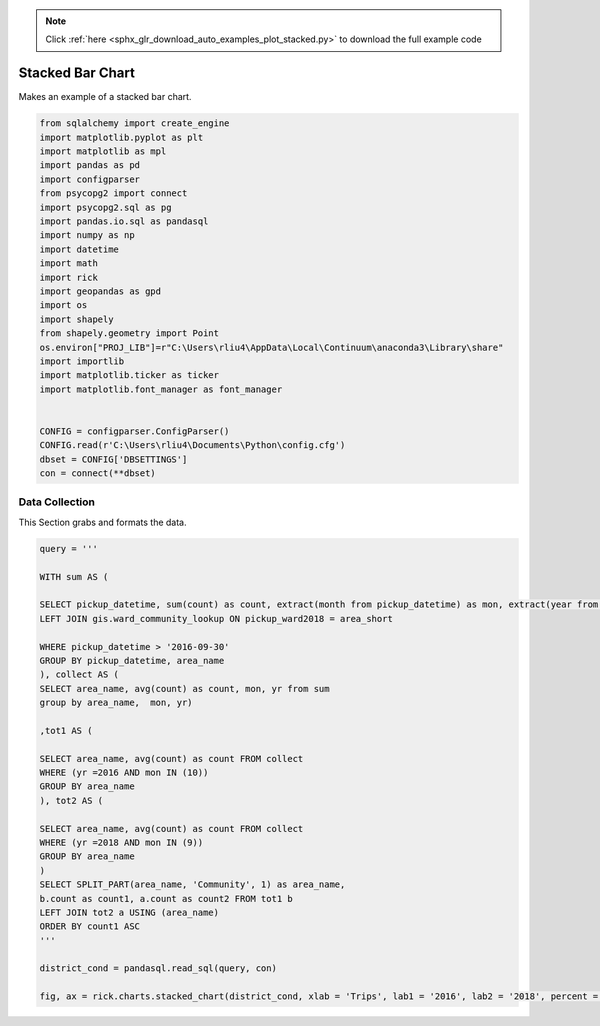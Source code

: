 .. note::
    :class: sphx-glr-download-link-note

    Click :ref:`here <sphx_glr_download_auto_examples_plot_stacked.py>` to download the full example code
.. rst-class:: sphx-glr-example-title

.. _sphx_glr_auto_examples_plot_stacked.py:


Stacked Bar Chart
==================

Makes an example of a stacked bar chart.


.. code-block:: default


    from sqlalchemy import create_engine
    import matplotlib.pyplot as plt
    import matplotlib as mpl
    import pandas as pd 
    import configparser
    from psycopg2 import connect
    import psycopg2.sql as pg
    import pandas.io.sql as pandasql
    import numpy as np 
    import datetime
    import math
    import rick
    import geopandas as gpd
    import os
    import shapely
    from shapely.geometry import Point
    os.environ["PROJ_LIB"]=r"C:\Users\rliu4\AppData\Local\Continuum\anaconda3\Library\share"
    import importlib
    import matplotlib.ticker as ticker
    import matplotlib.font_manager as font_manager


    CONFIG = configparser.ConfigParser()
    CONFIG.read(r'C:\Users\rliu4\Documents\Python\config.cfg')
    dbset = CONFIG['DBSETTINGS']
    con = connect(**dbset)






Data Collection
----------------

This Section grabs and formats the data.


.. code-block:: default

    query = ''' 

    WITH sum AS (

    SELECT pickup_datetime, sum(count) as count, extract(month from pickup_datetime) as mon, extract(year from pickup_datetime) as yr, area_name FROM ptc.trip_data_agg_ward_25
    LEFT JOIN gis.ward_community_lookup ON pickup_ward2018 = area_short

    WHERE pickup_datetime > '2016-09-30'
    GROUP BY pickup_datetime, area_name
    ), collect AS (
    SELECT area_name, avg(count) as count, mon, yr from sum
    group by area_name,  mon, yr)

    ,tot1 AS (

    SELECT area_name, avg(count) as count FROM collect
    WHERE (yr =2016 AND mon IN (10))
    GROUP BY area_name
    ), tot2 AS (

    SELECT area_name, avg(count) as count FROM collect
    WHERE (yr =2018 AND mon IN (9)) 
    GROUP BY area_name
    )
    SELECT SPLIT_PART(area_name, 'Community', 1) as area_name,
    b.count as count1, a.count as count2 FROM tot1 b
    LEFT JOIN tot2 a USING (area_name)
    ORDER BY count1 ASC
    '''

    district_cond = pandasql.read_sql(query, con)

    fig, ax = rick.charts.stacked_chart(district_cond, xlab = 'Trips', lab1 = '2016', lab2 = '2018', percent = True)


.. image:: /auto_examples/images/sphx_glr_plot_stacked_001.png
    :class: sphx-glr-single-img





.. rst-class:: sphx-glr-timing

   **Total running time of the script:** ( 0 minutes  3.557 seconds)


.. _sphx_glr_download_auto_examples_plot_stacked.py:


.. only :: html

 .. container:: sphx-glr-footer
    :class: sphx-glr-footer-example



  .. container:: sphx-glr-download

     :download:`Download Python source code: plot_stacked.py <plot_stacked.py>`



  .. container:: sphx-glr-download

     :download:`Download Jupyter notebook: plot_stacked.ipynb <plot_stacked.ipynb>`


.. only:: html

 .. rst-class:: sphx-glr-signature

    `Gallery generated by Sphinx-Gallery <https://sphinx-gallery.github.io>`_
